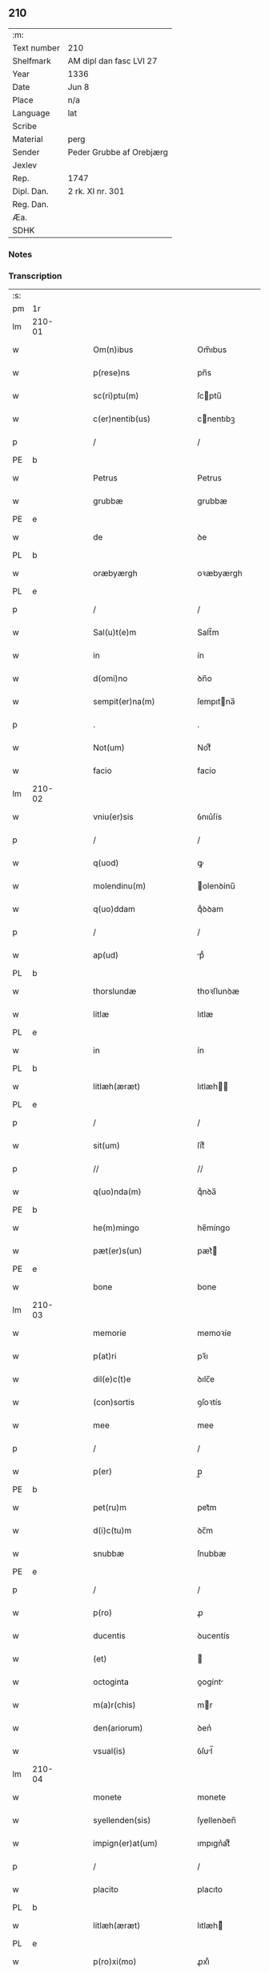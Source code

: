 ** 210
| :m:         |                          |
| Text number | 210                      |
| Shelfmark   | AM dipl dan fasc LVI 27  |
| Year        | 1336                     |
| Date        | Jun 8                    |
| Place       | n/a                      |
| Language    | lat                      |
| Scribe      |                          |
| Material    | perg                     |
| Sender      | Peder Grubbe af Orebjærg |
| Jexlev      |                          |
| Rep.        | 1747                     |
| Dipl. Dan.  | 2 rk. XI nr. 301         |
| Reg. Dan.   |                          |
| Æa.         |                          |
| SDHK        |                          |

*** Notes


*** Transcription
| :s: |        |   |   |   |   |                        |               |   |   |   |   |     |   |   |   |               |
| pm  | 1r     |   |   |   |   |                        |               |   |   |   |   |     |   |   |   |               |
| lm  | 210-01 |   |   |   |   |                        |               |   |   |   |   |     |   |   |   |               |
| w   |        |   |   |   |   | Om(n)ibus              | Om̅ıbus        |   |   |   |   | lat |   |   |   |        210-01 |
| w   |        |   |   |   |   | p(rese)ns              | pn̅s           |   |   |   |   | lat |   |   |   |        210-01 |
| w   |        |   |   |   |   | sc(ri)ptu(m)           | ſcptu̅        |   |   |   |   | lat |   |   |   |        210-01 |
| w   |        |   |   |   |   | c(er)nentib(us)        | cnentıbꝫ     |   |   |   |   | lat |   |   |   |        210-01 |
| p   |        |   |   |   |   | /                      | /             |   |   |   |   | lat |   |   |   |        210-01 |
| PE  | b      |   |   |   |   |                        |               |   |   |   |   |     |   |   |   |               |
| w   |        |   |   |   |   | Petrus                 | Petrus        |   |   |   |   | lat |   |   |   |        210-01 |
| w   |        |   |   |   |   | grubbæ                 | grubbæ        |   |   |   |   | lat |   |   |   |        210-01 |
| PE  | e      |   |   |   |   |                        |               |   |   |   |   |     |   |   |   |               |
| w   |        |   |   |   |   | de                     | ꝺe            |   |   |   |   | lat |   |   |   |        210-01 |
| PL  | b      |   |   |   |   |                        |               |   |   |   |   |     |   |   |   |               |
| w   |        |   |   |   |   | oræbyærgh              | oꝛæbyærgh     |   |   |   |   | lat |   |   |   |        210-01 |
| PL  | e      |   |   |   |   |                        |               |   |   |   |   |     |   |   |   |               |
| p   |        |   |   |   |   | /                      | /             |   |   |   |   | lat |   |   |   |        210-01 |
| w   |        |   |   |   |   | Sal(u)t(e)m            | Salt̅m         |   |   |   |   | lat |   |   |   |        210-01 |
| w   |        |   |   |   |   | in                     | ín            |   |   |   |   | lat |   |   |   |        210-01 |
| w   |        |   |   |   |   | d(omi)no               | ꝺn̅o           |   |   |   |   | lat |   |   |   |        210-01 |
| w   |        |   |   |   |   | sempit(er)na(m)        | ſempıtna̅     |   |   |   |   | lat |   |   |   |        210-01 |
| p   |        |   |   |   |   | .                      | .             |   |   |   |   | lat |   |   |   |        210-01 |
| w   |        |   |   |   |   | Not(um)                | Notͫ           |   |   |   |   | lat |   |   |   |        210-01 |
| w   |        |   |   |   |   | facio                  | facío         |   |   |   |   | lat |   |   |   |        210-01 |
| lm  | 210-02 |   |   |   |   |                        |               |   |   |   |   |     |   |   |   |               |
| w   |        |   |   |   |   | vniu(er)sis            | ỽnıu͛ſís       |   |   |   |   | lat |   |   |   |        210-02 |
| p   |        |   |   |   |   | /                      | /             |   |   |   |   | lat |   |   |   |        210-02 |
| w   |        |   |   |   |   | q(uod)                 | ꝙ             |   |   |   |   | lat |   |   |   |        210-02 |
| w   |        |   |   |   |   | molendinu(m)           | olenꝺínu̅     |   |   |   |   | lat |   |   |   |        210-02 |
| w   |        |   |   |   |   | q(uo)ddam              | qͦꝺꝺam         |   |   |   |   | lat |   |   |   |        210-02 |
| p   |        |   |   |   |   | /                      | /             |   |   |   |   | lat |   |   |   |        210-02 |
| w   |        |   |   |   |   | ap(ud)                 | pᷘ            |   |   |   |   | lat |   |   |   |        210-02 |
| PL  | b      |   |   |   |   |                        |               |   |   |   |   |     |   |   |   |               |
| w   |        |   |   |   |   | thorslundæ             | thoꝛſlunꝺæ    |   |   |   |   | lat |   |   |   |        210-02 |
| w   |        |   |   |   |   | litlæ                  | lıtlæ         |   |   |   |   | lat |   |   |   |        210-02 |
| PL  | e      |   |   |   |   |                        |               |   |   |   |   |     |   |   |   |               |
| w   |        |   |   |   |   | in                     | ín            |   |   |   |   | lat |   |   |   |        210-02 |
| PL  | b      |   |   |   |   |                        |               |   |   |   |   |     |   |   |   |               |
| w   |        |   |   |   |   | litlæh(æræt)           | lıtlæh      |   |   |   |   | lat |   |   |   |        210-02 |
| PL  | e      |   |   |   |   |                        |               |   |   |   |   |     |   |   |   |               |
| p   |        |   |   |   |   | /                      | /             |   |   |   |   | lat |   |   |   |        210-02 |
| w   |        |   |   |   |   | sit(um)                | ſıtͫ           |   |   |   |   | lat |   |   |   |        210-02 |
| p   |        |   |   |   |   | //                     | //            |   |   |   |   | lat |   |   |   |        210-02 |
| w   |        |   |   |   |   | q(uo)nda(m)            | qͦnꝺa̅          |   |   |   |   | lat |   |   |   |        210-02 |
| PE  | b      |   |   |   |   |                        |               |   |   |   |   |     |   |   |   |               |
| w   |        |   |   |   |   | he(m)mingo             | he̅míngo       |   |   |   |   | lat |   |   |   |        210-02 |
| w   |        |   |   |   |   | pæt(er)s(un)           | pæt͛          |   |   |   |   | lat |   |   |   |        210-02 |
| PE  | e      |   |   |   |   |                        |               |   |   |   |   |     |   |   |   |               |
| w   |        |   |   |   |   | bone                   | bone          |   |   |   |   | lat |   |   |   |        210-02 |
| lm  | 210-03 |   |   |   |   |                        |               |   |   |   |   |     |   |   |   |               |
| w   |        |   |   |   |   | memorie                | memoꝛíe       |   |   |   |   | lat |   |   |   |        210-03 |
| w   |        |   |   |   |   | p(at)ri                | pꝛ̅ı           |   |   |   |   | lat |   |   |   |        210-03 |
| w   |        |   |   |   |   | dil(e)c(t)e            | ꝺılc̅e         |   |   |   |   | lat |   |   |   |        210-03 |
| w   |        |   |   |   |   | (con)sortis            | ꝯſoꝛtís       |   |   |   |   | lat |   |   |   |        210-03 |
| w   |        |   |   |   |   | mee                    | mee           |   |   |   |   | lat |   |   |   |        210-03 |
| p   |        |   |   |   |   | /                      | /             |   |   |   |   | lat |   |   |   |        210-03 |
| w   |        |   |   |   |   | p(er)                  | p̲             |   |   |   |   | lat |   |   |   |        210-03 |
| PE  | b      |   |   |   |   |                        |               |   |   |   |   |     |   |   |   |               |
| w   |        |   |   |   |   | pet(ru)m               | pet᷑m          |   |   |   |   | lat |   |   |   |        210-03 |
| w   |        |   |   |   |   | d(i)c(tu)m             | ꝺc̅m           |   |   |   |   | lat |   |   |   |        210-03 |
| w   |        |   |   |   |   | snubbæ                 | ſnubbæ        |   |   |   |   | lat |   |   |   |        210-03 |
| PE  | e      |   |   |   |   |                        |               |   |   |   |   |     |   |   |   |               |
| p   |        |   |   |   |   | /                      | /             |   |   |   |   | lat |   |   |   |        210-03 |
| w   |        |   |   |   |   | p(ro)                  | ꝓ             |   |   |   |   | lat |   |   |   |        210-03 |
| w   |        |   |   |   |   | ducentis               | ꝺucentís      |   |   |   |   | lat |   |   |   |        210-03 |
| w   |        |   |   |   |   | (et)                   |              |   |   |   |   | lat |   |   |   |        210-03 |
| w   |        |   |   |   |   | octoginta              | oogínt      |   |   |   |   | lat |   |   |   |        210-03 |
| w   |        |   |   |   |   | m(a)r(chis)            | mr           |   |   |   |   | lat |   |   |   |        210-03 |
| w   |        |   |   |   |   | den(ariorum)           | ꝺen͛           |   |   |   |   | lat |   |   |   |        210-03 |
| w   |        |   |   |   |   | vsual(is)              | ỽſul̅         |   |   |   |   | lat |   |   |   |        210-03 |
| lm  | 210-04 |   |   |   |   |                        |               |   |   |   |   |     |   |   |   |               |
| w   |        |   |   |   |   | monete                 | monete        |   |   |   |   | lat |   |   |   |        210-04 |
| w   |        |   |   |   |   | syellenden(sis)        | ſyellenꝺen̅    |   |   |   |   | lat |   |   |   |        210-04 |
| w   |        |   |   |   |   | impign(er)at(um)       | ımpıgn͛atͫ      |   |   |   |   | lat |   |   |   |        210-04 |
| p   |        |   |   |   |   | /                      | /             |   |   |   |   | lat |   |   |   |        210-04 |
| w   |        |   |   |   |   | placito                | placıto       |   |   |   |   | lat |   |   |   |        210-04 |
| PL  | b      |   |   |   |   |                        |               |   |   |   |   |     |   |   |   |               |
| w   |        |   |   |   |   | litlæh(æræt)           | lıtlæh͛       |   |   |   |   | lat |   |   |   |        210-04 |
| PL  | e      |   |   |   |   |                        |               |   |   |   |   |     |   |   |   |               |
| w   |        |   |   |   |   | p(ro)xi(mo)            | ꝓxıͦ           |   |   |   |   | lat |   |   |   |        210-04 |
| w   |        |   |   |   |   | an(te)                 | n̅            |   |   |   |   | lat |   |   |   |        210-04 |
| w   |        |   |   |   |   | die(m)                 | ꝺıe̅           |   |   |   |   | lat |   |   |   |        210-04 |
| w   |        |   |   |   |   | b(eat)ei               | be̅ı           |   |   |   |   | lat |   |   |   |        210-04 |
| w   |        |   |   |   |   | nicholai               | nıcholí      |   |   |   |   | lat |   |   |   |        210-04 |
| w   |        |   |   |   |   | anni                   | nní          |   |   |   |   | lat |   |   |   |        210-04 |
| w   |        |   |   |   |   | cui(us)cu(n)q(ue)      | cuı᷒cu̅qꝫ       |   |   |   |   | lat |   |   |   |        210-04 |
| w   |        |   |   |   |   | Redi¦m(en)du(m)        | Reꝺí¦m̅ꝺu̅      |   |   |   |   | lat |   |   |   | 210-04—210-05 |
| w   |        |   |   |   |   | quod                   | quoꝺ          |   |   |   |   | lat |   |   |   |        210-05 |
| w   |        |   |   |   |   | q(ui)dem               | qꝺem         |   |   |   |   | lat |   |   |   |        210-05 |
| w   |        |   |   |   |   | molendinu(m)           | molenꝺínu̅     |   |   |   |   | lat |   |   |   |        210-05 |
| PE  | b      |   |   |   |   |                        |               |   |   |   |   |     |   |   |   |               |
| w   |        |   |   |   |   | boeci(us)              | boecı᷒         |   |   |   |   | lat |   |   |   |        210-05 |
| w   |        |   |   |   |   | dyræ                   | ꝺyræ          |   |   |   |   | lat |   |   |   |        210-05 |
| PE  | e      |   |   |   |   |                        |               |   |   |   |   |     |   |   |   |               |
| w   |        |   |   |   |   | cui(us)                | cuı᷒           |   |   |   |   | lat |   |   |   |        210-05 |
| w   |        |   |   |   |   | a(n)i(m)e              | ı̅e           |   |   |   |   | lat |   |   |   |        210-05 |
| w   |        |   |   |   |   | !p(ro)piciet(ur)¡      | !ícíet¡     |   |   |   |   | lat |   |   |   |        210-05 |
| p   |        |   |   |   |   | /                      | /             |   |   |   |   | lat |   |   |   |        210-05 |
| w   |        |   |   |   |   | de(us)                 | ꝺe᷒            |   |   |   |   | lat |   |   |   |        210-05 |
| w   |        |   |   |   |   | dil(e)c(t)e            | ꝺılc̅e         |   |   |   |   | lat |   |   |   |        210-05 |
| w   |        |   |   |   |   | mee                    | mee           |   |   |   |   | lat |   |   |   |        210-05 |
| w   |        |   |   |   |   | vxoris                 | ỽxoꝛís        |   |   |   |   | lat |   |   |   |        210-05 |
| w   |        |   |   |   |   | marit(us)              | mꝛıt᷒         |   |   |   |   | lat |   |   |   |        210-05 |
| lm  | 210-06 |   |   |   |   |                        |               |   |   |   |   |     |   |   |   |               |
| w   |        |   |   |   |   | d(omi)no               | ꝺn̅o           |   |   |   |   | lat |   |   |   |        210-06 |
| PE  | b      |   |   |   |   |                        |               |   |   |   |   |     |   |   |   |               |
| w   |        |   |   |   |   | Ebboni                 | bboní        |   |   |   |   | lat |   |   |   |        210-06 |
| w   |        |   |   |   |   | Joh(ann)is             | Joh̅ıs         |   |   |   |   | lat |   |   |   |        210-06 |
| PE  | e      |   |   |   |   |                        |               |   |   |   |   |     |   |   |   |               |
| w   |        |   |   |   |   | canonico               | canoníco      |   |   |   |   | lat |   |   |   |        210-06 |
| PL  | b      |   |   |   |   |                        |               |   |   |   |   |     |   |   |   |               |
| w   |        |   |   |   |   | Roskilden(si)          | Roſkılꝺen̅     |   |   |   |   | lat |   |   |   |        210-06 |
| PL  | e      |   |   |   |   |                        |               |   |   |   |   |     |   |   |   |               |
| p   |        |   |   |   |   | /                      | /             |   |   |   |   | lat |   |   |   |        210-06 |
| w   |        |   |   |   |   | in                     | ín            |   |   |   |   | lat |   |   |   |        210-06 |
| w   |        |   |   |   |   | Reco(m)pensam          | Reco̅penſam    |   |   |   |   | lat |   |   |   |        210-06 |
| w   |        |   |   |   |   | p(ro)                  | ꝓ             |   |   |   |   | lat |   |   |   |        210-06 |
| w   |        |   |   |   |   | bonis                  | bonís         |   |   |   |   | lat |   |   |   |        210-06 |
| w   |        |   |   |   |   | suis                   | ſuís          |   |   |   |   | lat |   |   |   |        210-06 |
| w   |        |   |   |   |   | in                     | ín            |   |   |   |   | lat |   |   |   |        210-06 |
| PL  | b      |   |   |   |   |                        |               |   |   |   |   |     |   |   |   |               |
| w   |        |   |   |   |   | Ringsbyærgh            | Ríngſbyærgh   |   |   |   |   | lat |   |   |   |        210-06 |
| PL  | e      |   |   |   |   |                        |               |   |   |   |   |     |   |   |   |               |
| PL  | b      |   |   |   |   |                        |               |   |   |   |   |     |   |   |   |               |
| w   |        |   |   |   |   | byæu(er)¦scoghsh(æræt) | byæu͛¦ſcoghſh͛ |   |   |   |   | lat |   |   |   | 210-06—210-07 |
| PL  | e      |   |   |   |   |                        |               |   |   |   |   |     |   |   |   |               |
| p   |        |   |   |   |   | /                      | /             |   |   |   |   | lat |   |   |   |        210-07 |
| w   |        |   |   |   |   | Ret(ri)buit            | Retbuít      |   |   |   |   | lat |   |   |   |        210-07 |
| w   |        |   |   |   |   | (et)                   |              |   |   |   |   | lat |   |   |   |        210-07 |
| w   |        |   |   |   |   | scotauit               | ſcotauít      |   |   |   |   | lat |   |   |   |        210-07 |
| p   |        |   |   |   |   | /                      | /             |   |   |   |   | lat |   |   |   |        210-07 |
| w   |        |   |   |   |   | Exhi(bi)tori           | xhı̅toꝛí      |   |   |   |   | lat |   |   |   |        210-07 |
| w   |        |   |   |   |   | p(re)nc(ium)           | pn̅           |   |   |   |   | lat |   |   |   |        210-07 |
| PE  | b      |   |   |   |   |                        |               |   |   |   |   |     |   |   |   |               |
| w   |        |   |   |   |   | Joh(ann)i              | Joh̅ı          |   |   |   |   | lat |   |   |   |        210-07 |
| w   |        |   |   |   |   | magnuss(un)            | mgnuſ       |   |   |   |   | lat |   |   |   |        210-07 |
| PE  | e      |   |   |   |   |                        |               |   |   |   |   |     |   |   |   |               |
| p   |        |   |   |   |   | /                      | /             |   |   |   |   | lat |   |   |   |        210-07 |
| w   |        |   |   |   |   | ad                     | ꝺ            |   |   |   |   | lat |   |   |   |        210-07 |
| w   |        |   |   |   |   | man(us)                | mn᷒           |   |   |   |   | lat |   |   |   |        210-07 |
| w   |        |   |   |   |   | suas                   | ſuꜱ          |   |   |   |   | lat |   |   |   |        210-07 |
| w   |        |   |   |   |   | c(um)                  | cͫ             |   |   |   |   | lat |   |   |   |        210-07 |
| w   |        |   |   |   |   | iurib(us)              | ıurıbꝫ        |   |   |   |   | lat |   |   |   |        210-07 |
| lm  | 210-08 |   |   |   |   |                        |               |   |   |   |   |     |   |   |   |               |
| w   |        |   |   |   |   | (et)                   |              |   |   |   |   | lat |   |   |   |        210-08 |
| w   |        |   |   |   |   | causis                 | cauſís        |   |   |   |   | lat |   |   |   |        210-08 |
| w   |        |   |   |   |   | q(ui)b(us)             | qbꝫ          |   |   |   |   | lat |   |   |   |        210-08 |
| w   |        |   |   |   |   | m(ihi)                 | m            |   |   |   |   | lat |   |   |   |        210-08 |
| w   |        |   |   |   |   | stare                  | ﬅare          |   |   |   |   | lat |   |   |   |        210-08 |
| w   |        |   |   |   |   | dinoscit(ur)           | ꝺínoſcít     |   |   |   |   | lat |   |   |   |        210-08 |
| w   |        |   |   |   |   | dimitto                | ꝺímítto       |   |   |   |   | lat |   |   |   |        210-08 |
| w   |        |   |   |   |   | (et)                   |              |   |   |   |   | lat |   |   |   |        210-08 |
| w   |        |   |   |   |   | Resigno                | Reſıgno       |   |   |   |   | lat |   |   |   |        210-08 |
| w   |        |   |   |   |   | p(er)                  | p̲             |   |   |   |   | lat |   |   |   |        210-08 |
| w   |        |   |   |   |   | p(rese)ntes            | pn̅tes         |   |   |   |   | lat |   |   |   |        210-08 |
| p   |        |   |   |   |   | /                      | /             |   |   |   |   | lat |   |   |   |        210-08 |
| w   |        |   |   |   |   | p(ro)                  | ꝓ             |   |   |   |   | lat |   |   |   |        210-08 |
| w   |        |   |   |   |   | suis                   | ſuís          |   |   |   |   | lat |   |   |   |        210-08 |
| w   |        |   |   |   |   | vsib(us)               | ỽſıbꝫ         |   |   |   |   | lat |   |   |   |        210-08 |
| w   |        |   |   |   |   | (et)                   |              |   |   |   |   | lat |   |   |   |        210-08 |
| w   |        |   |   |   |   | h(er)ed(um)            | h͛eꝺͫ           |   |   |   |   | lat |   |   |   |        210-08 |
| w   |        |   |   |   |   | suor(um)               | ſuoꝝ          |   |   |   |   | lat |   |   |   |        210-08 |
| lm  | 210-09 |   |   |   |   |                        |               |   |   |   |   |     |   |   |   |               |
| w   |        |   |   |   |   | lib(er)e               | lıb͛e          |   |   |   |   | lat |   |   |   |        210-09 |
| w   |        |   |   |   |   | ordinandu(m)           | oꝛꝺínanꝺu̅     |   |   |   |   | lat |   |   |   |        210-09 |
| p   |        |   |   |   |   | /                      | /             |   |   |   |   | lat |   |   |   |        210-09 |
| w   |        |   |   |   |   | Jn                     | Jn            |   |   |   |   | lat |   |   |   |        210-09 |
| w   |        |   |   |   |   | cui(us)                | cuı᷒           |   |   |   |   | lat |   |   |   |        210-09 |
| w   |        |   |   |   |   | Rei                    | Reí           |   |   |   |   | lat |   |   |   |        210-09 |
| w   |        |   |   |   |   | testimo(nium)          | teﬅımoͫ        |   |   |   |   | lat |   |   |   |        210-09 |
| w   |        |   |   |   |   | sig(i)ll(u)m           | ſıgll̅m        |   |   |   |   | lat |   |   |   |        210-09 |
| w   |        |   |   |   |   | meu(m)                 | meu̅           |   |   |   |   | lat |   |   |   |        210-09 |
| w   |        |   |   |   |   | p(rese)ntib(us)        | pn̅tıbꝫ        |   |   |   |   | lat |   |   |   |        210-09 |
| w   |        |   |   |   |   | est                    | eﬅ            |   |   |   |   | lat |   |   |   |        210-09 |
| w   |        |   |   |   |   | appensum               | enſum       |   |   |   |   | lat |   |   |   |        210-09 |
| p   |        |   |   |   |   | .                      | .             |   |   |   |   | lat |   |   |   |        210-09 |
| w   |        |   |   |   |   | dat(um)                | ꝺtͫ           |   |   |   |   | lat |   |   |   |        210-09 |
| w   |        |   |   |   |   | a(n)no                 | ̅no           |   |   |   |   | lat |   |   |   |        210-09 |
| w   |        |   |   |   |   | d(omi)ni               | ꝺn̅ı           |   |   |   |   | lat |   |   |   |        210-09 |
| lm  | 210-10 |   |   |   |   |                        |               |   |   |   |   |     |   |   |   |               |
| n   |        |   |   |   |   | mͦ                      | ͦ             |   |   |   |   | lat |   |   |   |        210-10 |
| p   |        |   |   |   |   | .                      | .             |   |   |   |   | lat |   |   |   |        210-10 |
| n   |        |   |   |   |   | cccͦ                    | cccͦ           |   |   |   |   | lat |   |   |   |        210-10 |
| p   |        |   |   |   |   | .                      | .             |   |   |   |   | lat |   |   |   |        210-10 |
| n   |        |   |   |   |   | xxxͦ                    | xxxͦ           |   |   |   |   | lat |   |   |   |        210-10 |
| p   |        |   |   |   |   | .                      | .             |   |   |   |   | lat |   |   |   |        210-10 |
| w   |        |   |   |   |   | sexto                  | ſexto         |   |   |   |   | lat |   |   |   |        210-10 |
| p   |        |   |   |   |   | /                      | /             |   |   |   |   | lat |   |   |   |        210-10 |
| w   |        |   |   |   |   | sabb(at)o              | ſabb̅o         |   |   |   |   | lat |   |   |   |        210-10 |
| w   |        |   |   |   |   | p(ro)ximo              | ꝓxímo         |   |   |   |   | lat |   |   |   |        210-10 |
| w   |        |   |   |   |   | post                   | poﬅ           |   |   |   |   | lat |   |   |   |        210-10 |
| w   |        |   |   |   |   | octaua(m)              | oaua̅         |   |   |   |   | lat |   |   |   |        210-10 |
| w   |        |   |   |   |   | corp(or)is             | coꝛp̲ıs        |   |   |   |   | lat |   |   |   |        210-10 |
| w   |        |   |   |   |   | (Christ)i              | xp̅ı           |   |   |   |   | lat |   |   |   |        210-10 |
| p   |        |   |   |   |   | .                      | .             |   |   |   |   | lat |   |   |   |        210-10 |
| :e: |        |   |   |   |   |                        |               |   |   |   |   |     |   |   |   |               |
